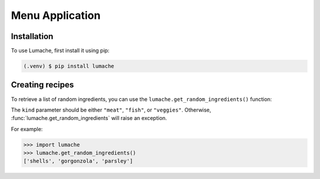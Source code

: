 Menu Application
================

.. _installation:
Installation
------------

To use Lumache, first install it using pip:

.. code-block:: console

   (.venv) $ pip install lumache
         
.. code-block:: python
   :linenos:
   :emphasize-lines: 1

   def hello():
       print("Hello, world!")


Creating recipes
----------------

To retrieve a list of random ingredients,
you can use the ``lumache.get_random_ingredients()`` function:

The ``kind`` parameter should be either ``"meat"``, ``"fish"``,
or ``"veggies"``. Otherwise, :func:`lumache.get_random_ingredients`
will raise an exception.

For example:

.. code-block:: pycon

    >>> import lumache
    >>> lumache.get_random_ingredients()
    ['shells', 'gorgonzola', 'parsley']

